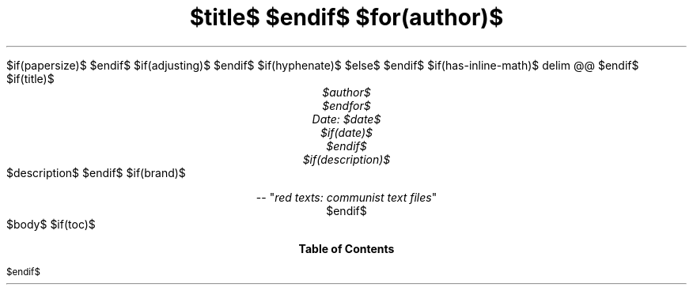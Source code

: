 .ds { \v'-0.3m'\\s[\\n[.s]*9u/12u]
.ds } \s0\v'0.3m'
.ds < \v'0.3m'\s[\\n[.s]*9u/12u]
.ds > \s0\v'-0.3m'
.de HLINE
.LP
.ce
\l'20'
..
.nr LL 5.5i
.nr PO 1.25i
.nr HM 1.25i
.nr FM 1.25i
.nr LT \n[LL]
.nr PS $if(pointsize)$$pointsize$$else$10p$endif$
.nr VS $if(lineheight)$$lineheight$$else$12p$endif$
.fam $if(fontfamily)$$fontfamily$$else$T$endif$
.nr PI $if(indent)$$indent$$else$2m$endif$
.nr PD 0.33v
.nr FL \n[LL]
.nr FPS (\n[PS] - 2000)
.defcolor strikecolor rgb 0.7 0.7 0.7
.ds PDFHREF.COLOUR   0.99 0.24 0.24
.ds PDFHREF.BORDER   0 0 0
$if(papersize)$
.ds paper $papersize$
$endif$
.nr PSINCR 1p
.nr GROWPS 2
.als SN SN-NO-DOT
.als SN-STYLE SN-NO-DOT
.nr PDFOUTLINE.FOLDLEVEL 3
.pdfview /PageMode /UseOutlines
.pdfinfo /Title "$title-meta$"
.pdfinfo /Author "$author-meta$"
$if(adjusting)$
.ad $adjusting$
$endif$
$if(hyphenate)$
.hy
$else$
.nh
$endif$
$if(has-inline-math)$
.EQ
delim @@
.EN
$endif$
$if(title)$
.TL
$title$
$endif$
$for(author)$
.AU
$author$
$endfor$
Date: $date$
$if(date)$
.ND "$date$"
$endif$
$if(description)$
.AB no
$description$
.AE
$endif$
$if(brand)$
.CD
.pdfhref W -D "https://redtexts.org" -A "\c"
 -- "\fIred texts: communist text files\fP"
$endif$
.1C
$body$
$if(toc)$
.TC
$endif$
.pdfsync

